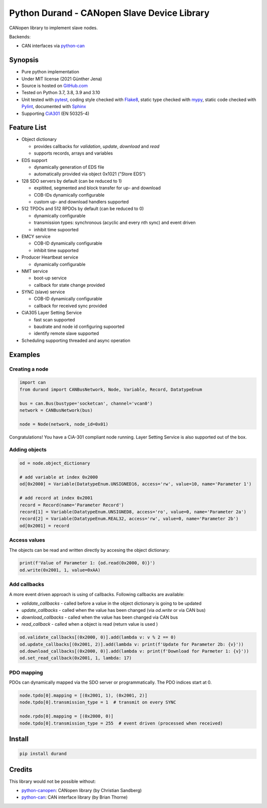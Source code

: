 ============================================
Python Durand - CANopen Slave Device Library
============================================

CANopen library to implement slave nodes.

Backends:

- CAN interfaces via python-can_

.. header

Synopsis
========

- Pure python implementation
- Under MIT license (2021 Günther Jena)
- Source is hosted on GitHub.com_
- Tested on Python 3.7, 3.8, 3.9 and 3.10
- Unit tested with pytest_, coding style checked with Flake8_, static type checked with mypy_, static code checked with Pylint_, documented with Sphinx_
- Supporting CiA301_ (EN 50325-4)

.. _pytest: https://docs.pytest.org/en/latest
.. _Flake8: http://flake8.pycqa.org/en/latest/
.. _mypy: http://mypy-lang.org/
.. _Pylint: https://www.pylint.org/
.. _Sphinx: http://www.sphinx-doc.org
.. _GitHub.com: https://github.com/semiversus/python-durand
.. _CiA301: http://can-cia.org/standardization/technical-documents

Feature List
============

* Object dictionary

  * provides callbacks for *validation*, *update*, *download* and *read*
  * supports records, arrays and variables

* EDS support

  * dynamically generation of EDS file
  * automatically provided via object 0x1021 ("Store EDS")

* 128 SDO servers by default (can be reduced to 1)

  * expitited, segmented and block transfer for up- and download
  * COB-IDs dynamically configurable
  * custom up- and download handlers supported

* 512 TPDOs and 512 RPDOs by default (can be reduced to 0)

  * dynamically configurable
  * transmission types: synchronous (acyclic and every nth sync) and event driven
  * inhibit time supoorted

* EMCY service

  * COB-ID dynamically configurable
  * inhibit time supported

* Producer Heartbeat service

  * dynamically configurable

* NMT service

  * boot-up service
  * callback for state change provided

* SYNC (slave) service

  * COB-ID dynamically configurable
  * callback for received sync provided

* CiA305 Layer Setting Service

  * fast scan supported
  * baudrate and node id configuring supoorted
  * identify remote slave supported

* Scheduling supporting threaded and async operation

Examples
========

Creating a node
---------------

.. code-block:: python

    import can
    from durand import CANBusNetwork, Node, Variable, Record, DatatypeEnum

    bus = can.Bus(bustype='socketcan', channel='vcan0')
    network = CANBusNetwork(bus)

    node = Node(network, node_id=0x01)

Congratulations! You have a CiA-301 compliant node running. Layer Setting Service is also supported out of the box.

Adding objects
--------------

.. code-block:: python

    od = node.object_dictionary

    # add variable at index 0x2000
    od[0x2000] = Variable(DatatypeEnum.UNSIGNED16, access='rw', value=10, name='Parameter 1')

    # add record at index 0x2001
    record = Record(name='Parameter Record')
    record[1] = Variable(DatatypeEnum.UNSIGNED8, access='ro', value=0, name='Parameter 2a')
    record[2] = Variable(DatatypeEnum.REAL32, access='rw', value=0, name='Parameter 2b')
    od[0x2001] = record

Access values
-------------

The objects can be read and written directly by accesing the object dictionary:

.. code-block:: python

    print(f'Value of Parameter 1: {od.read(0x2000, 0)}')
    od.write(0x2001, 1, value=0xAA)

Add callbacks
-------------

A more event driven approach is using of callbacks. Following callbacks are available:

* `validate_callbacks` - called before a value in the object dictionary is going to be updated
* `update_callbacks` - called when the value has been changed (via `od.write` or via CAN bus)
* `download_callbacks` - called when the value has been changed via CAN bus
* `read_callback` - called when a object is read (return value is used )

.. code-block:: python

    od.validate_callbacks[(0x2000, 0)].add(lambda v: v % 2 == 0)
    od.update_callbacks[(0x2001, 2)].add(lambda v: print(f'Update for Parameter 2b: {v}'))
    od.download_callbacks[(0x2000, 0)].add(lambda v: print(f'Download for Parmeter 1: {v}'))
    od.set_read_callback(0x2001, 1, lambda: 17)

PDO mapping
-----------

PDOs can dynamically mapped via the SDO server or programmatically. The PDO indices
start at 0.

.. code-block:: python

    node.tpdo[0].mapping = [(0x2001, 1), (0x2001, 2)]
    node.tpdo[0].transmission_type = 1  # transmit on every SYNC

    node.rpdo[0].mapping = [(0x2000, 0)]
    node.tpdo[0].transmission_type = 255  # event driven (processed when received)

Install
=======

.. code-block:: bash

    pip install durand

Credits
=======

This library would not be possible without:

* python-canopen_: CANopen library (by Christian Sandberg)
* python-can_: CAN interface library (by Brian Thorne)

.. _python-canopen: https://github.com/christiansandberg/canopen
.. _python-can: https://github.com/hardbyte/python-can
